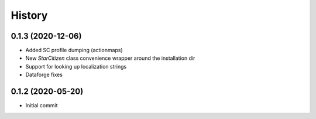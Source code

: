 =======
History
=======

0.1.3 (2020-12-06)
------------------

* Added SC profile dumping (actionmaps)
* New `StarCitizen` class convenience wrapper around the installation dir
* Support for looking up localization strings
* Dataforge fixes

0.1.2 (2020-05-20)
------------------

* Initial commit
